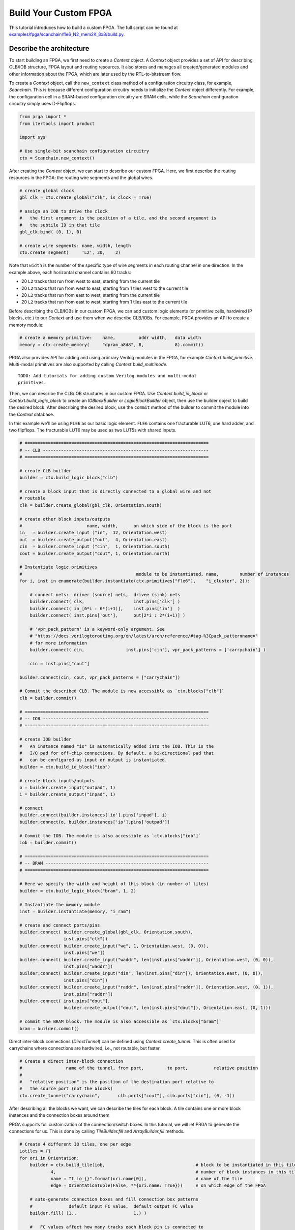 Build Your Custom FPGA
======================

This tutorial introduces how to build a custom FPGA. The full script can be
found at
`examples/fpga/scanchain/fle6_N2_mem2K_8x8/build.py`_.

.. _examples/fpga/scanchain/fle6_N2_mem2K_8x8/build.py: https://github.com/PrincetonUniversity/prga/blob/release/examples/fpga/scanchain/fle6_N2_mem2K_8x8/build.py

Describe the architecture
-------------------------

To start building an FPGA, we first need to create a `Context` object. A
`Context` object provides a set of API for describing CLB/IOB structure, FPGA
layout and routing resources. It also stores and manages all created/generated
modules and other information about the FPGA, which are later used by the
RTL-to-bitstream flow.

To create a `Context` object, call the ``new_context`` class method of a
configuration circuitry class, for example, `Scanchain`. This is because
different configuration circuitry needs to initialize the `Context` object
differently. For example, the configuration cell in a SRAM-based configuration
circuitry are SRAM cells, while the `Scanchain` configuration circuitry simply
uses D-Flipflops.

.. code-block:: python

    from prga import *
    from itertools import product
    
    import sys

    # Use single-bit scanchain configuration circuitry
    ctx = Scanchain.new_context()

After creating the `Context` object, we can start to describe our custom FPGA.
Here, we first describe the routing resources in the FPGA: the routing wire
segments and the global wires.

.. code-block:: python
    
    # create global clock
    gbl_clk = ctx.create_global("clk", is_clock = True)

    # assign an IOB to drive the clock
    #   the first argument is the position of a tile, and the second argument is
    #   the subtile ID in that tile
    gbl_clk.bind( (0, 1), 0)

    # create wire segments: name, width, length
    ctx.create_segment(     'L2', 20,    2)

Note that ``width`` is the number of the specific type of wire segments in each
routing channel in one direction. In the example above, each horizontal channel
contains 80 tracks:

- 20 ``L2`` tracks that run from west to east, starting from the current tile
- 20 ``L2`` tracks that run from west to east, starting from 1 tiles west to the current tile
- 20 ``L2`` tracks that run from east to west, starting from the current tile
- 20 ``L2`` tracks that run from east to west, starting from 1 tiles east to the current tile

Before describing the CLB/IOBs in our custom FPGA, we can add custom logic
elements (or primitive cells, hardwired IP blocks, etc.) to our `Context` and
use them when we describe CLB/IOBs. For example, PRGA provides an API to create
a memory module:

.. code-block:: python
    
    # create a memory primitive:    name,         addr width,   data width
    memory = ctx.create_memory(     "dpram_a8d8", 8,            8).commit()

PRGA also provides API for adding and using arbitrary Verilog modules in the FPGA,
for example `Context.build_primitive`. Multi-modal primitives are also supported
by calling `Context.build_multimode`.

::
    
    TODO: Add tutorials for adding custom Verilog modules and multi-modal
    primitives.

Then, we can describe the CLB/IOB structures in our custom FPGA. Use
`Context.build_io_block` or `Context.build_logic_block` to create an
`IOBlockBuilder` or `LogicBlockBuilder` object, then use the builder
object to build the desired block. After describing
the desired block, use the ``commit`` method of the builder to commit
the module into the `Context` database.

In this example we'll be using ``FLE6`` as our basic logic element.
``FLE6`` contains one fracturable LUT6, one hard adder, and two flipflops.
The fracturable LUT6 may be used as two LUT5s with shared inputs.

.. code-block:: python

    # =======================================================================
    # -- CLB ----------------------------------------------------------------
    # =======================================================================

    # create CLB builder
    builder = ctx.build_logic_block("clb")

    # create a block input that is directly connected to a global wire and not
    # routable
    clk = builder.create_global(gbl_clk, Orientation.south)

    # create other block inputs/outputs
    #                         name, width,      on which side of the block is the port
    in_  = builder.create_input ("in",  12, Orientation.west)
    out  = builder.create_output("out",  4, Orientation.east)
    cin  = builder.create_input ("cin",  1, Orientation.south)
    cout = builder.create_output("cout", 1, Orientation.north)

    # Instantiate logic primitives
    #                                            module to be instantiated, name,        number of instances
    for i, inst in enumerate(builder.instantiate(ctx.primitives["fle6"],    "i_cluster", 2)):
        
        # connect nets:  driver (source) nets,  drivee (sink) nets
        builder.connect( clk,                   inst.pins['clk'] )
        builder.connect( in_[6*i : 6*(i+1)],    inst.pins['in']  )
        builder.connect( inst.pins['out'],      out[2*i : 2*(i+1)] )

        # 'vpr_pack_pattern' is a keyword-only argument. See
        # "https://docs.verilogtorouting.org/en/latest/arch/reference/#tag-%3Cpack_patternname="
        # for more information
        builder.connect( cin,                inst.pins['cin'], vpr_pack_patterns = ['carrychain'] )

        cin = inst.pins["cout"]

    builder.connect(cin, cout, vpr_pack_patterns = ["carrychain"])

    # Commit the described CLB. The module is now accessible as `ctx.blocks["clb"]`
    clb = builder.commit()

    # =======================================================================
    # -- IOB ----------------------------------------------------------------
    # =======================================================================

    # create IOB builder
    #   An instance named "io" is automatically added into the IOB. This is the
    #   I/O pad for off-chip connections. By default, a bi-directional pad that
    #   can be configured as input or output is instantiated.
    builder = ctx.build_io_block("iob")

    # create block inputs/outputs
    o = builder.create_input("outpad", 1)
    i = builder.create_output("inpad", 1)

    # connect 
    builder.connect(builder.instances['io'].pins['inpad'], i)
    builder.connect(o, builder.instances['io'].pins['outpad'])

    # Commit the IOB. The module is also accessible as `ctx.blocks["iob"]`
    iob = builder.commit()

    # =======================================================================
    # -- BRAM ---------------------------------------------------------------
    # =======================================================================

    # Here we specify the width and height of this block (in number of tiles)
    builder = ctx.build_logic_block("bram", 1, 2)

    # Instantiate the memory module
    inst = builder.instantiate(memory, "i_ram")

    # create and connect ports/pins
    builder.connect( builder.create_global(gbl_clk, Orientation.south),
                     inst.pins["clk"])
    builder.connect( builder.create_input("we", 1, Orientation.west, (0, 0)),
                     inst.pins["we"])
    builder.connect( builder.create_input("waddr", len(inst.pins["waddr"]), Orientation.west, (0, 0)),
                     inst.pins["waddr"])
    builder.connect( builder.create_input("din", len(inst.pins["din"]), Orientation.east, (0, 0)),
                     inst.pins["din"])
    builder.connect( builder.create_input("raddr", len(inst.pins["raddr"]), Orientation.west, (0, 1)),
                     inst.pins["raddr"])
    builder.connect( inst.pins["dout"],
                     builder.create_output("dout", len(inst.pins["dout"]), Orientation.east, (0, 1)))

    # commit the BRAM block. The module is also accessible as `ctx.blocks["bram"]`
    bram = builder.commit()

Direct inter-block connections (`DirectTunnel`) can be defined using
`Context.create_tunnel`. This is often used for carrychains where connections
are hardwired, i.e., not routable, but faster.

.. code-block:: python

    # Create a direct inter-block connection
    #                 name of the tunnel, from port,         to port,          relative position
    #
    #   "relative position" is the position of the destination port relative to
    #   the source port (not the blocks)
    ctx.create_tunnel("carrychain",       clb.ports["cout"], clb.ports["cin"], (0, -1))

After describing all the blocks we want, we can describe the tiles for each
block. A tile contains one or more block instances and the connection boxes
around them.

PRGA supports full customization of the connection/switch boxes. In this
tutorial, we will let PRGA to generate the connections for us. This is done
by calling `TileBuilder.fill` and `ArrayBuilder.fill` methods.

.. code-block:: python

    # Create 4 different IO tiles, one per edge
    iotiles = {}
    for ori in Orientation:
        builder = ctx.build_tile(iob,                                   # block to be instantiated in this tile
                4,                                                      # number of block instances in this tile
                name = "t_io_{}".format(ori.name[0]),                   # name of the tile
                edge = OrientationTuple(False, **{ori.name: True}))     # on which edge of the FPGA

        # auto-generate connection boxes and fill connection box patterns
        #              default input FC value,  default output FC value
        builder.fill( (1.,                      1.) )

        #   FC values affect how many tracks each block pin is connected to
        #
        #   In this example we use ratio-based FC values, so "1." means 100%
        #   connection, "0.4" means 40% connection. The bigger the FC values,
        #   the more routable the FPGA is. However, bigger FC values also result
        #   in more hardware resources, and may slow down the FPGA itself.

        # automatically connect ports/pins in the tile
        builder.auto_connect()

        # commit the tile
        iotiles[ori] = builder.commit()

    # Concatenate build, fill, auto-connect and commit
    #
    #   We use less
    clbtile = ctx.build_tile(clb).fill( (0.4, 0.25) ).auto_connect().commit()
    bramtile = ctx.build_tile(bram).fill( (0.4, 0.25) ).auto_connect().commit()

After describing all the tiles, we can describe arrays/sub-arrays. An array
is a 2D mesh. Each tile in the mesh contains one tile instance and up to four
switch boxes, one per corner. Tiles larger than 1x1 will occupy adjacent tiles
and switch box slots:

.. code-block:: python

    # Select a switch box pattern. Supported values are:
    #   wilton, universal, subset, cycle_free
    pattern = SwitchBoxPattern.wilton
    
    # Create an array builder
    #                         name,       width, height
    builder = ctx.build_array('subarray', 4,     4,     set_as_top = False)
    for x, y in product(range(builder.width), range(builder.height)):
        if x == 2:
            if y % 2 == 0:
                builder.instantiate(bramtile, (x, y))
        else:
            builder.instantiate(clbtile, (x, y))

    # Commit the subarray
    subarray = builder.fill( pattern ).auto_connect().commit()

    # Create the top-level array builder
    builder = ctx.build_array('top', 10, 10, set_as_top = True)
    for x, y in product(range(builder.width), range(top_height)):
        # leave the corners empty
        if x in (0, builder.width - 1) and y in (0, builder.height - 1):
            pass

        # fill edges with IO tiles
        elif x == 0:
            builder.instantiate(iotiles[Orientation.west], (x, y))
        elif x == builder.width - 1:
            builder.instantiate(iotiles[Orientation.east], (x, y))
        elif y == 0:
            builder.instantiate(iotiles[Orientation.south], (x, y))
        elif y == builder.height - 1:
            builder.instantiate(iotiles[Orientation.north], (x, y))

        # subarrays
        elif x % 4 == 1 and y % 4 == 1:
            builder.instantiate(subarray, (x, y))

    # commit the top-level array
    top = builder.fill( pattern ).auto_connect().commit()

Auto-complete the architecture, generate RTL and other files
------------------------------------------------------------

PRGA uses `Jinja2`_ for generating most files. `Jinja2`_ is a templating
language/framework for Python. It is fast, lightweight, and also compatible with
plain text.

To set up a `Jinja2`_ environment, call the ``new_renderer`` method of the same
configuration circuitry class used to create the `Context`. This points the
`Jinja2`_ environment to the correct directories to look for Verilog and other
templates.

.. _Jinja2: https://jinja.palletsprojects.com/en/2.11.x/

.. code-block:: python
    
    renderer = Scanchain.new_renderer()

PRGA adopts a pass-based flow to complete, modify, optimize the FPGA
architecture as well as generate all files for the architecture. A `Flow` object
is used to manage and run all the passes. It also checks and resolves the
dependences between the passes. For example, the `VerilogCollection` pass
requires `Translation` as a dependency. Even if a `Translation` pass is
added after a `VerilogCollection` pass, it will be executed before the
`VerilogCollection` pass.

.. code-block:: python

    flow = Flow(

        # This pass converts user-defined modules to Verilog modules
        Translation(),

        # Analyze how configurable connections are implemented with switches
        SwitchPathAnnotation(),

        # This pass inserts configuration circuitry into the FPGA
        Scanchain.InsertProgCircuitry(),

        # This pass generates the architecture specification for VPR to place
        # and route designs onto this FPGA
        VPRArchGeneration("vpr/arch.xml"),

        # This pass generates the routing resource graph specification for VPR
        # to place and route designs onto this FPGA
        VPR_RRG_Generation("vpr/rrg.xml"),

        # This pass create Verilog rendering tasks in the renderer.
        VerilogCollection('rtl'),

        # This pass analyzes the primitives in the FPGA and generates synthesis
        # script for Yosys
        YosysScriptsCollection(r, "syn"),
        )

    # Run the flow on our context
    flow.run(ctx, renderer)

After running the flow, all the models and information about our FPGA are stored
in the context, and all the file are generated. As the final step, we make a
persistent copy of the context by `pickling`_ it onto the disk. This pickled
database will be used by the FPGA implementation toolchain, e.g. the bitstream
assembler.

.. _pickling: https://docs.python.org/3/library/pickle.html

.. code-block:: python

    # Pickle the context
    ctx.pickle("ctx.pkl")

Run the script
--------------

To run this Python script, you first need to enable the PRGA virtual environment
(see :ref:`Run a Quick Test`).
Then, you may either run the script directly with Python, or run ``make`` inside
the ``examples/fpga/scanchain/fle6_N2_mem2K_8x8`` directory.
You may also copy the script to any directory you like, and simply execute
``python build.py`` in there.
